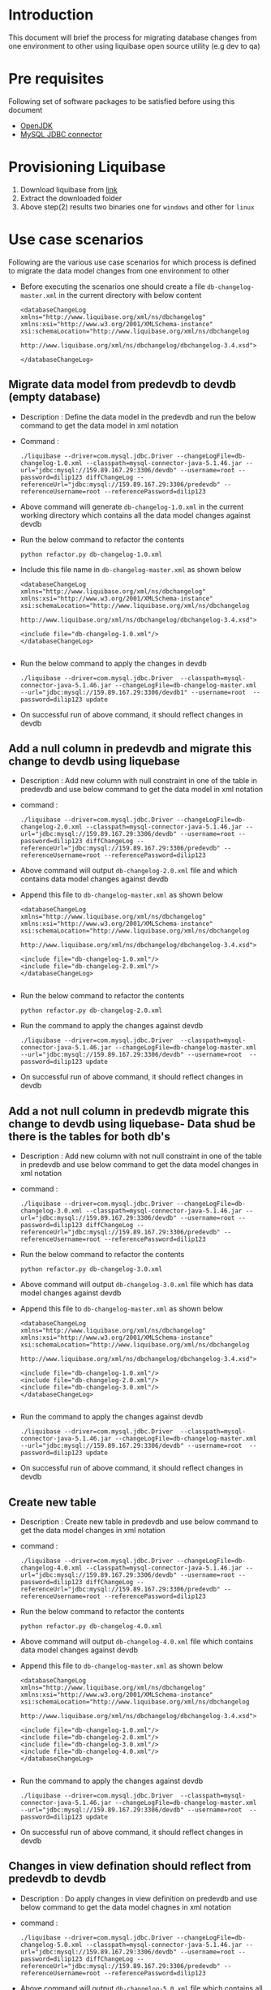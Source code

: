 * Introduction
  This document will brief the process for migrating database changes
  from one environment to other using liquibase open source utility
  (e.g dev to qa)
* Pre requisites
  Following set of software packages to be satisfied before using this document
  - [[https://askubuntu.com/questions/759451/how-can-i-install-openjdk-on-ubuntu-16-04][OpenJDK]]
  - [[https://dev.mysql.com/get/Downloads/Connector-J/mysql-connector-java-5.1.46.tar.gz][MySQL JDBC connector]]

* Provisioning Liquibase
  1. Download liquibase from [[https://github.com/liquibase/liquibase/releases/download/liquibase-parent-3.5.5/liquibase-3.5.5-bin.tar.gz%20%20][link]]
  2. Extract the downloaded folder
  3. Above step(2) results two binaries one for =windows= and other
     for =linux=

* Use case scenarios
  Following are the various use case scenarios for which process is
  defined to migrate the data model changes from one environment to
  other
  - Before executing the scenarios one should create a file
    =db-changelog-master.xml= in the current directory with below content
    #+BEGIN_EXAMPLE
     <databaseChangeLog xmlns="http://www.liquibase.org/xml/ns/dbchangelog"
     xmlns:xsi="http://www.w3.org/2001/XMLSchema-instance"
     xsi:schemaLocation="http://www.liquibase.org/xml/ns/dbchangelog
                        http://www.liquibase.org/xml/ns/dbchangelog/dbchangelog-3.4.xsd">
     
     </databaseChangeLog>
    #+END_EXAMPLE
** Migrate data model from predevdb to devdb (empty database)
   - Description : Define the data model in the predevdb and run the
     below command to get the data model in xml notation
   - Command :
     #+BEGIN_EXAMPLE
     ./liquibase --driver=com.mysql.jdbc.Driver --changeLogFile=db-changelog-1.0.xml --classpath=mysql-connector-java-5.1.46.jar --url="jdbc:mysql://159.89.167.29:3306/devdb" --username=root --password=dilip123 diffChangeLog --referenceUrl="jdbc:mysql://159.89.167.29:3306/predevdb" --referenceUsername=root --referencePassword=dilip123
     #+END_EXAMPLE
   - Above command will generate =db-changelog-1.0.xml= in the current
     working directory which contains all the data model changes
     against devdb
   - Run the below command to refactor the contents
     #+BEGIN_EXAMPLE
     python refactor.py db-changelog-1.0.xml
     #+END_EXAMPLE
   - Include this file name in =db-changelog-master.xml= as shown
     below

     #+BEGIN_EXAMPLE
     <databaseChangeLog xmlns="http://www.liquibase.org/xml/ns/dbchangelog"
     xmlns:xsi="http://www.w3.org/2001/XMLSchema-instance"
     xsi:schemaLocation="http://www.liquibase.org/xml/ns/dbchangelog
                        http://www.liquibase.org/xml/ns/dbchangelog/dbchangelog-3.4.xsd">
     
     <include file="db-changelog-1.0.xml"/> 
     </databaseChangeLog>

     #+END_EXAMPLE
   - Run the below command to apply the changes in devdb
     #+BEGIN_EXAMPLE
     ./liquibase --driver=com.mysql.jdbc.Driver  --classpath=mysql-connector-java-5.1.46.jar --changeLogFile=db-changelog-master.xml  --url="jdbc:mysql://159.89.167.29:3306/devdb1" --username=root  --password=dilip123 update
     #+END_EXAMPLE
   - On successful run of above command, it should reflect changes in
     devdb
** Add a null column in predevdb and migrate this change to devdb using liquebase
   - Description : Add new column with null constraint in one of the
     table in predevdb and use below command to get the data model in
     xml notation
   - command :
     #+BEGIN_EXAMPLE
     ./liquibase --driver=com.mysql.jdbc.Driver --changeLogFile=db-changelog-2.0.xml --classpath=mysql-connector-java-5.1.46.jar --url="jdbc:mysql://159.89.167.29:3306/devdb" --username=root --password=dilip123 diffChangeLog --referenceUrl="jdbc:mysql://159.89.167.29:3306/predevdb" --referenceUsername=root --referencePassword=dilip123
     #+END_EXAMPLE

   - Above command will output =db-changelog-2.0.xml= file and which
     contains data model changes against devdb
   - Append this file to =db-changelog-master.xml= as shown below
     #+BEGIN_EXAMPLE
     <databaseChangeLog xmlns="http://www.liquibase.org/xml/ns/dbchangelog"
     xmlns:xsi="http://www.w3.org/2001/XMLSchema-instance"
     xsi:schemaLocation="http://www.liquibase.org/xml/ns/dbchangelog
                        http://www.liquibase.org/xml/ns/dbchangelog/dbchangelog-3.4.xsd">
     
     <include file="db-changelog-1.0.xml"/> 
     <include file="db-changelog-2.0.xml"/> 
     </databaseChangeLog>

     #+END_EXAMPLE
   - Run the below command to refactor the contents
     #+BEGIN_EXAMPLE
     python refactor.py db-changelog-2.0.xml
     #+END_EXAMPLE
   - Run the command to apply the changes against devdb
     #+BEGIN_EXAMPLE
     ./liquibase --driver=com.mysql.jdbc.Driver  --classpath=mysql-connector-java-5.1.46.jar --changeLogFile=db-changelog-master.xml  --url="jdbc:mysql://159.89.167.29:3306/devdb" --username=root  --password=dilip123 update
     #+END_EXAMPLE
   - On successful run of above command, it should reflect changes in
     devdb

** Add a not null column in predevdb migrate this change to devdb using liquebase- Data shud be there is the tables for both db's

   - Description : Add new column with not null constraint in one of
     the table in predevdb and use below command to get the data model
     changes in xml notation
     
   - command :
     #+BEGIN_EXAMPLE
     ./liquibase --driver=com.mysql.jdbc.Driver --changeLogFile=db-changelog-3.0.xml --classpath=mysql-connector-java-5.1.46.jar --url="jdbc:mysql://159.89.167.29:3306/devdb" --username=root --password=dilip123 diffChangeLog --referenceUrl="jdbc:mysql://159.89.167.29:3306/predevdb" --referenceUsername=root --referencePassword=dilip123
     #+END_EXAMPLE
   - Run the below command to refactor the contents
     #+BEGIN_EXAMPLE
     python refactor.py db-changelog-3.0.xml
     #+END_EXAMPLE

   - Above command will output =db-changelog-3.0.xml= file which has
     data model changes against devdb
   - Append this file to =db-changelog-master.xml= as shown below
     #+BEGIN_EXAMPLE
     <databaseChangeLog xmlns="http://www.liquibase.org/xml/ns/dbchangelog"
     xmlns:xsi="http://www.w3.org/2001/XMLSchema-instance"
     xsi:schemaLocation="http://www.liquibase.org/xml/ns/dbchangelog
                        http://www.liquibase.org/xml/ns/dbchangelog/dbchangelog-3.4.xsd">
     
     <include file="db-changelog-1.0.xml"/> 
     <include file="db-changelog-2.0.xml"/> 
     <include file="db-changelog-3.0.xml"/> 
     </databaseChangeLog>

     #+END_EXAMPLE
   - Run the command to apply the changes against devdb
     #+BEGIN_EXAMPLE
     ./liquibase --driver=com.mysql.jdbc.Driver  --classpath=mysql-connector-java-5.1.46.jar --changeLogFile=db-changelog-master.xml  --url="jdbc:mysql://159.89.167.29:3306/devdb" --username=root  --password=dilip123 update
     #+END_EXAMPLE
   - On successful run of above command, it should reflect changes in
     devdb
** Create new table 

   - Description : Create new table in predevdb and use below command
     to get the data model changes in xml notation
   - command :
     #+BEGIN_EXAMPLE
     ./liquibase --driver=com.mysql.jdbc.Driver --changeLogFile=db-changelog-4.0.xml --classpath=mysql-connector-java-5.1.46.jar --url="jdbc:mysql://159.89.167.29:3306/devdb" --username=root --password=dilip123 diffChangeLog --referenceUrl="jdbc:mysql://159.89.167.29:3306/predevdb" --referenceUsername=root --referencePassword=dilip123
     #+END_EXAMPLE
   - Run the below command to refactor the contents
     #+BEGIN_EXAMPLE
     python refactor.py db-changelog-4.0.xml
     #+END_EXAMPLE

   - Above command will output =db-changelog-4.0.xml= file which
     contains data model changes against devdb
   - Append this file to =db-changelog-master.xml= as shown below
     #+BEGIN_EXAMPLE
     <databaseChangeLog xmlns="http://www.liquibase.org/xml/ns/dbchangelog"
     xmlns:xsi="http://www.w3.org/2001/XMLSchema-instance"
     xsi:schemaLocation="http://www.liquibase.org/xml/ns/dbchangelog
                        http://www.liquibase.org/xml/ns/dbchangelog/dbchangelog-3.4.xsd">
     
     <include file="db-changelog-1.0.xml"/> 
     <include file="db-changelog-2.0.xml"/> 
     <include file="db-changelog-3.0.xml"/> 
     <include file="db-changelog-4.0.xml"/> 
     </databaseChangeLog>

     #+END_EXAMPLE
   - Run the command to apply the changes against devdb
     #+BEGIN_EXAMPLE
     ./liquibase --driver=com.mysql.jdbc.Driver  --classpath=mysql-connector-java-5.1.46.jar --changeLogFile=db-changelog-master.xml  --url="jdbc:mysql://159.89.167.29:3306/devdb" --username=root  --password=dilip123 update
     #+END_EXAMPLE
   - On successful run of above command, it should reflect changes in
     devdb

** Changes in view defination should reflect from predevdb to devdb

   - Description : Do apply changes in view definition on predevdb and
     use below command to get the data model chagnes in xml notation

   - command :
     #+BEGIN_EXAMPLE
     ./liquibase --driver=com.mysql.jdbc.Driver --changeLogFile=db-changelog-5.0.xml --classpath=mysql-connector-java-5.1.46.jar --url="jdbc:mysql://159.89.167.29:3306/devdb" --username=root --password=dilip123 diffChangeLog --referenceUrl="jdbc:mysql://159.89.167.29:3306/predevdb" --referenceUsername=root --referencePassword=dilip123
     #+END_EXAMPLE
   - Above command will output =db-changelog-5.0.xml= file which
     contains all the data model changes against devdb
   - Append this file to =db-changelog-master.xml= as shown below
     #+BEGIN_EXAMPLE
     <databaseChangeLog xmlns="http://www.liquibase.org/xml/ns/dbchangelog"
     xmlns:xsi="http://www.w3.org/2001/XMLSchema-instance"
     xsi:schemaLocation="http://www.liquibase.org/xml/ns/dbchangelog
                        http://www.liquibase.org/xml/ns/dbchangelog/dbchangelog-3.4.xsd">
     
     <include file="db-changelog-1.0.xml"/> 
     <include file="db-changelog-2.0.xml"/> 
     <include file="db-changelog-3.0.xml"/> 
     <include file="db-changelog-4.0.xml"/> 
     <include file="db-changelog-5.0.xml"/> 
     </databaseChangeLog>

     #+END_EXAMPLE
   - Run the below command to refactor the contents
     #+BEGIN_EXAMPLE
     python refactor.py db-changelog-5.0.xml
     #+END_EXAMPLE

   - Run the command to apply the changes against devdb
     #+BEGIN_EXAMPLE
     ./liquibase --driver=com.mysql.jdbc.Driver  --classpath=mysql-connector-java-5.1.46.jar --changeLogFile=db-changelog-master.xml  --url="jdbc:mysql://159.89.167.29:3306/devdb" --username=root  --password=dilip123 update
     #+END_EXAMPLE
   - On successful run of above command, it should reflect changes in
     devdb

** Rename column in table

   - Description : To rename the column name in the table, developer
     should define the data model in terms of xml notation. Following
     is the example for the reference
     #+BEGIN_EXAMPLE
     
      <changeSet author="user" id="renameColumn-example">
	  <renameColumn catalogName="cat"
		  columnDataType="int"
		  newColumnName="new_id"
		  oldColumnName="old_id"
		  remarks="A String"
		  schemaName="public"
		  tableName="person"/>
      </changeSet>


     #+END_EXAMPLE

   - Create the xml file =db-changelog-6.0.xml= and add the content
     accordingly
     
   - Append this file to =db-changelog-master.xml= as shown below
     #+BEGIN_EXAMPLE
     <databaseChangeLog xmlns="http://www.liquibase.org/xml/ns/dbchangelog"
     xmlns:xsi="http://www.w3.org/2001/XMLSchema-instance"
     xsi:schemaLocation="http://www.liquibase.org/xml/ns/dbchangelog
                        http://www.liquibase.org/xml/ns/dbchangelog/dbchangelog-3.4.xsd">
     <include file="db-changelog-1.0.xml"/> 
     <include file="db-changelog-2.0.xml"/> 
     <include file="db-changelog-3.0.xml"/> 
     <include file="db-changelog-4.0.xml"/> 
     <include file="db-changelog-5.0.xml"/> 
     <include file="db-changelog-6.0.xml"/> 
     </databaseChangeLog>

     #+END_EXAMPLE

   - Run the command to apply the changes against devdb
     #+BEGIN_EXAMPLE
     ./liquibase --driver=com.mysql.jdbc.Driver  --classpath=mysql-connector-java-5.1.46.jar --changeLogFile=db-changelog-master.xml  --url="jdbc:mysql://159.89.167.29:3306/devdb" --username=root  --password=dilip123 update
     #+END_EXAMPLE
   - On successful run of above command, it should reflect changes in
     devdb
   
** Rename table name
   - Description : To rename the table name, developer should define
     the data model in terms of xml notation. Following is the example
     for the reference
     #+BEGIN_EXAMPLE
     
      <changeSet author="user1" id="renameTable-example">
	  <renameTable catalogName="cat"
		  newTableName="new_table"
		  oldTableName="old_table"
		  schemaName="public"/>
      </changeSet>

     #+END_EXAMPLE

   - Create the xml file =db-changelog-7.0.xml= and add the content
     accordingly

   - Append this file to =db-changelog-master.xml= as shown below
     #+BEGIN_EXAMPLE
     <databaseChangeLog xmlns="http://www.liquibase.org/xml/ns/dbchangelog"
     xmlns:xsi="http://www.w3.org/2001/XMLSchema-instance"
     xsi:schemaLocation="http://www.liquibase.org/xml/ns/dbchangelog
                        http://www.liquibase.org/xml/ns/dbchangelog/dbchangelog-3.4.xsd">
     <include file="db-changelog-1.0.xml"/> 
     <include file="db-changelog-2.0.xml"/> 
     <include file="db-changelog-3.0.xml"/> 
     <include file="db-changelog-4.0.xml"/> 
     <include file="db-changelog-5.0.xml"/> 
     <include file="db-changelog-6.0.xml"/> 
     <include file="db-changelog-7.0.xml"/> 
     </databaseChangeLog>

     #+END_EXAMPLE

   - Run the command to apply the changes against devdb
     #+BEGIN_EXAMPLE
     ./liquibase --driver=com.mysql.jdbc.Driver  --classpath=mysql-connector-java-5.1.46.jar --changeLogFile=db-changelog-master.xml  --url="jdbc:mysql://159.89.167.29:3306/devdb" --username=root  --password=dilip123 update
     #+END_EXAMPLE
   - On successful run of above command, it should reflect changes in
     devdb

** More scenarios
   For any more scenarios including the below follow the same above
   process, keep update the =db-changelog-master.xml= file with
   resultant file and execute the necessary commands
   - Changes in PK in predevdb
   - Changes in FK in predevdb
   - Adding FK in predevdb
   - Adding PK in predevdb
   - Adding Index and Changing Index definitions in predevdb
   - Drop column in predevdb
